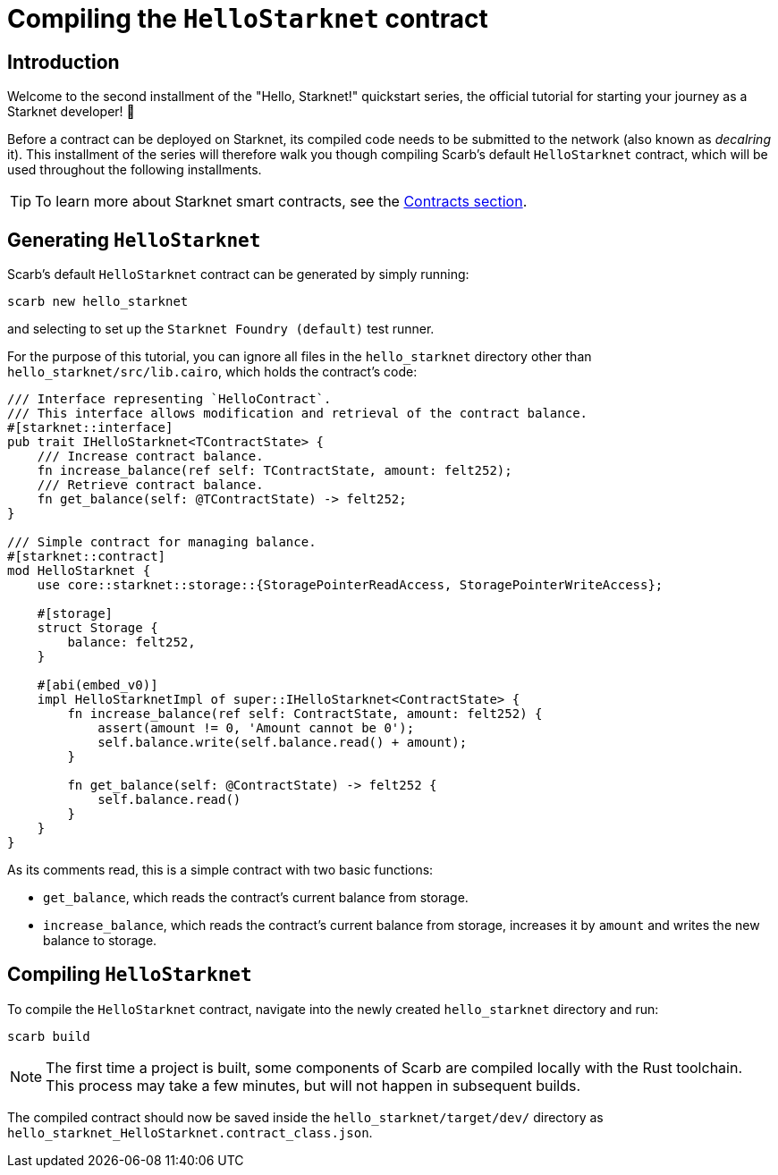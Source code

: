 = Compiling the `HelloStarknet` contract

== Introduction

Welcome to the second installment of the "Hello, Starknet!" quickstart series, the official tutorial for starting your journey as a Starknet developer! 🚀

Before a contract can be deployed on Starknet, its compiled code needs to be submitted to the network (also known as _decalring_ it). This installment of the series will therefore walk you though compiling Scarb's default `HelloStarknet` contract, which will be used throughout the following installments.

[TIP]
====
To learn more about Starknet smart contracts, see the xref:architecture-and-concepts:smart-contracts/contract-classes.adoc[Contracts section].
====

== Generating `HelloStarknet`

Scarb's default `HelloStarknet` contract can be generated by simply running:

[source,terminal]
----
scarb new hello_starknet
----

and selecting to set up the `Starknet Foundry (default)` test runner.

For the purpose of this tutorial, you can ignore all files in the `hello_starknet` directory other than `hello_starknet/src/lib.cairo`, which holds the contract's code:

[#example-cairo-contract]
[source,cairo]
----
/// Interface representing `HelloContract`.
/// This interface allows modification and retrieval of the contract balance.
#[starknet::interface]
pub trait IHelloStarknet<TContractState> {
    /// Increase contract balance.
    fn increase_balance(ref self: TContractState, amount: felt252);
    /// Retrieve contract balance.
    fn get_balance(self: @TContractState) -> felt252;
}

/// Simple contract for managing balance.
#[starknet::contract]
mod HelloStarknet {
    use core::starknet::storage::{StoragePointerReadAccess, StoragePointerWriteAccess};

    #[storage]
    struct Storage {
        balance: felt252,
    }

    #[abi(embed_v0)]
    impl HelloStarknetImpl of super::IHelloStarknet<ContractState> {
        fn increase_balance(ref self: ContractState, amount: felt252) {
            assert(amount != 0, 'Amount cannot be 0');
            self.balance.write(self.balance.read() + amount);
        }

        fn get_balance(self: @ContractState) -> felt252 {
            self.balance.read()
        }
    }
}
----

As its comments read, this is a simple contract with two basic functions:

* `get_balance`, which reads the contract's current balance from storage.
* `increase_balance`, which reads the contract's current balance from storage, increases it by `amount` and writes the new balance to storage.

== Compiling `HelloStarknet`

To compile the `HelloStarknet` contract, navigate into the newly created `hello_starknet` directory and run:

[source,terminal]
----
scarb build
----

[NOTE]
====
The first time a project is built, some components of Scarb are compiled locally with the Rust toolchain. This process may take a few minutes, but will not happen in subsequent builds.
====

The compiled contract should now be saved inside the `hello_starknet/target/dev/` directory as `hello_starknet_HelloStarknet.contract_class.json`.
